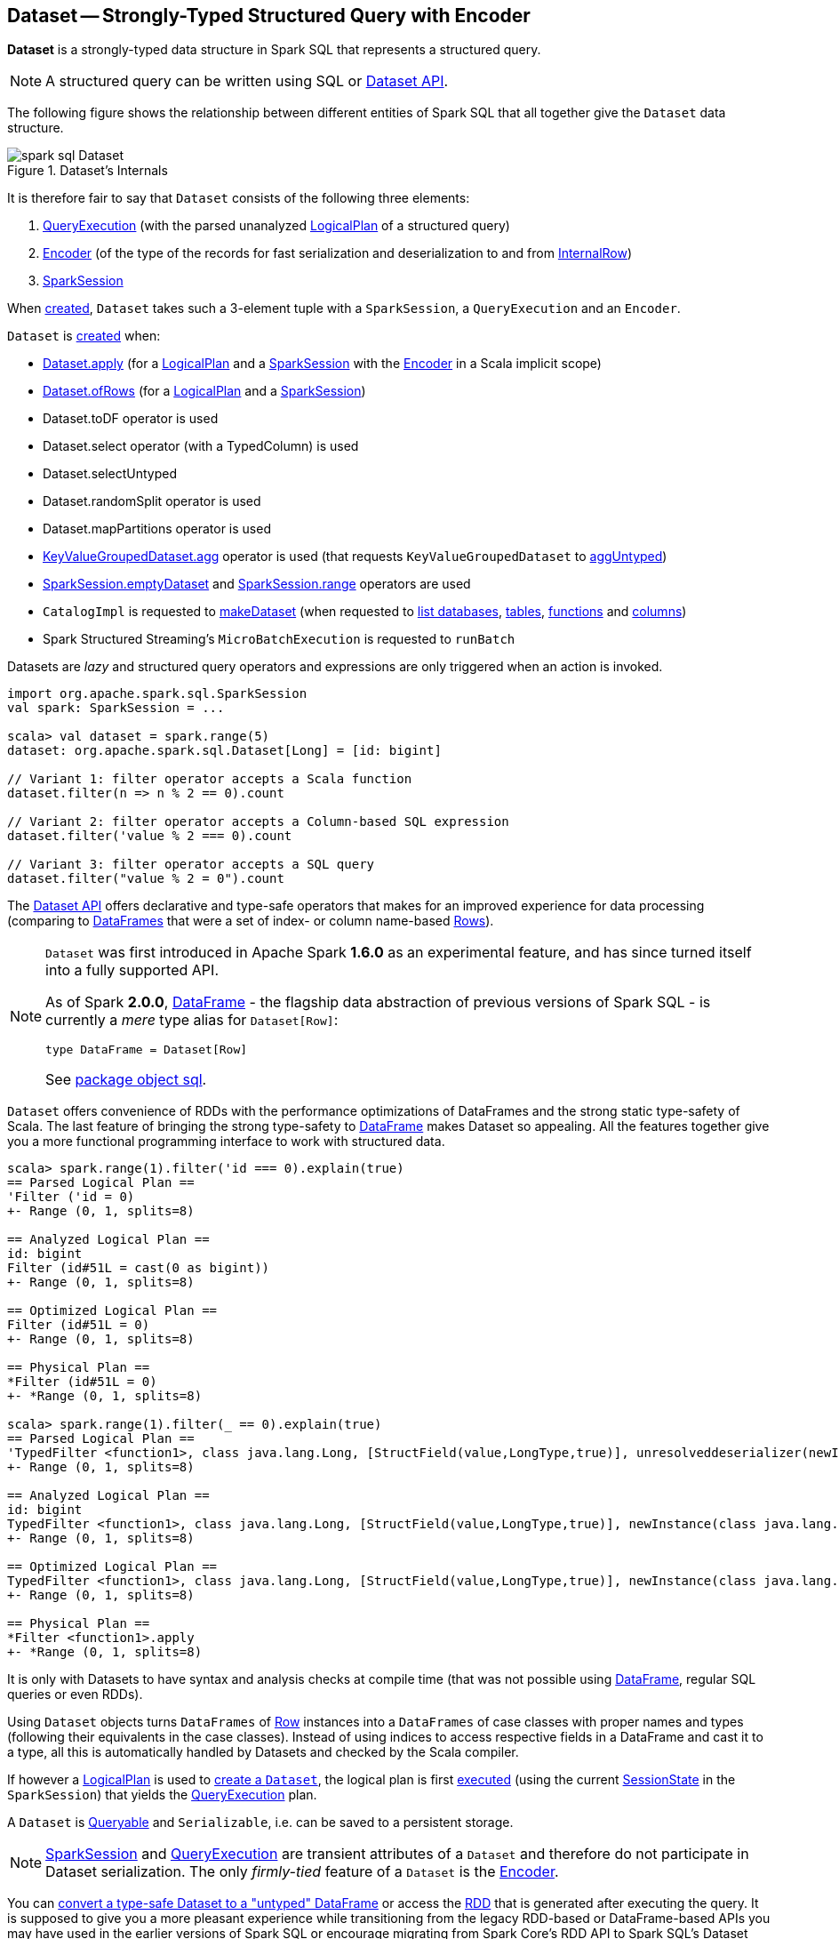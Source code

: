 == [[Dataset]] Dataset -- Strongly-Typed Structured Query with Encoder

*Dataset* is a strongly-typed data structure in Spark SQL that represents a structured query.

NOTE: A structured query can be written using SQL or <<spark-sql-dataset-operators.adoc#, Dataset API>>.

The following figure shows the relationship between different entities of Spark SQL that all together give the `Dataset` data structure.

.Dataset's Internals
image::images/spark-sql-Dataset.png[align="center"]

It is therefore fair to say that `Dataset` consists of the following three elements:

. <<spark-sql-QueryExecution.adoc#, QueryExecution>> (with the parsed unanalyzed <<spark-sql-LogicalPlan.adoc#, LogicalPlan>> of a structured query)

. <<spark-sql-Encoder.adoc#, Encoder>> (of the type of the records for fast serialization and deserialization to and from <<spark-sql-InternalRow.adoc#, InternalRow>>)

. <<spark-sql-SparkSession.adoc#, SparkSession>>

When <<creating-instance, created>>, `Dataset` takes such a 3-element tuple with a `SparkSession`, a `QueryExecution` and an `Encoder`.

`Dataset` is <<creating-instance, created>> when:

* <<apply, Dataset.apply>> (for a <<spark-sql-LogicalPlan.adoc#, LogicalPlan>> and a <<spark-sql-SparkSession.adoc#, SparkSession>> with the <<spark-sql-Encoder.adoc#, Encoder>> in a Scala implicit scope)

* <<ofRows, Dataset.ofRows>> (for a <<spark-sql-LogicalPlan.adoc#, LogicalPlan>> and a <<spark-sql-SparkSession.adoc#, SparkSession>>)

* Dataset.toDF operator is used

* Dataset.select operator (with a TypedColumn) is used

* Dataset.selectUntyped

* Dataset.randomSplit operator is used

* Dataset.mapPartitions operator is used

* <<spark-sql-KeyValueGroupedDataset.adoc#agg, KeyValueGroupedDataset.agg>> operator is used (that requests `KeyValueGroupedDataset` to <<spark-sql-KeyValueGroupedDataset.adoc#aggUntyped, aggUntyped>>)

* <<spark-sql-SparkSession.adoc#emptyDataset, SparkSession.emptyDataset>> and <<spark-sql-SparkSession.adoc#range, SparkSession.range>> operators are used

* `CatalogImpl` is requested to
<<spark-sql-CatalogImpl.adoc#makeDataset, makeDataset>> (when requested to <<spark-sql-CatalogImpl.adoc#listDatabases, list databases>>, <<spark-sql-CatalogImpl.adoc#listTables, tables>>, <<spark-sql-CatalogImpl.adoc#listFunctions, functions>> and <<spark-sql-CatalogImpl.adoc#listColumns, columns>>)

* Spark Structured Streaming's `MicroBatchExecution` is requested to `runBatch`

Datasets are _lazy_ and structured query operators and expressions are only triggered when an action is invoked.

[source, scala]
----
import org.apache.spark.sql.SparkSession
val spark: SparkSession = ...

scala> val dataset = spark.range(5)
dataset: org.apache.spark.sql.Dataset[Long] = [id: bigint]

// Variant 1: filter operator accepts a Scala function
dataset.filter(n => n % 2 == 0).count

// Variant 2: filter operator accepts a Column-based SQL expression
dataset.filter('value % 2 === 0).count

// Variant 3: filter operator accepts a SQL query
dataset.filter("value % 2 = 0").count
----

The <<spark-sql-dataset-operators.adoc#, Dataset API>> offers declarative and type-safe operators that makes for an improved experience for data processing (comparing to link:spark-sql-DataFrame.adoc[DataFrames] that were a set of index- or column name-based link:spark-sql-Row.adoc[Rows]).

[NOTE]
====
`Dataset` was first introduced in Apache Spark *1.6.0* as an experimental feature, and has since turned itself into a fully supported API.

As of Spark *2.0.0*, link:spark-sql-DataFrame.adoc[DataFrame] - the flagship data abstraction of previous versions of Spark SQL - is currently a _mere_ type alias for `Dataset[Row]`:

[source, scala]
----
type DataFrame = Dataset[Row]
----

See https://github.com/apache/spark/blob/master/sql/core/src/main/scala/org/apache/spark/sql/package.scala#L45[package object sql].
====

`Dataset` offers convenience of RDDs with the performance optimizations of DataFrames and the strong static type-safety of Scala. The last feature of bringing the strong type-safety to link:spark-sql-DataFrame.adoc[DataFrame] makes Dataset so appealing. All the features together give you a more functional programming interface to work with structured data.

[source, scala]
----
scala> spark.range(1).filter('id === 0).explain(true)
== Parsed Logical Plan ==
'Filter ('id = 0)
+- Range (0, 1, splits=8)

== Analyzed Logical Plan ==
id: bigint
Filter (id#51L = cast(0 as bigint))
+- Range (0, 1, splits=8)

== Optimized Logical Plan ==
Filter (id#51L = 0)
+- Range (0, 1, splits=8)

== Physical Plan ==
*Filter (id#51L = 0)
+- *Range (0, 1, splits=8)

scala> spark.range(1).filter(_ == 0).explain(true)
== Parsed Logical Plan ==
'TypedFilter <function1>, class java.lang.Long, [StructField(value,LongType,true)], unresolveddeserializer(newInstance(class java.lang.Long))
+- Range (0, 1, splits=8)

== Analyzed Logical Plan ==
id: bigint
TypedFilter <function1>, class java.lang.Long, [StructField(value,LongType,true)], newInstance(class java.lang.Long)
+- Range (0, 1, splits=8)

== Optimized Logical Plan ==
TypedFilter <function1>, class java.lang.Long, [StructField(value,LongType,true)], newInstance(class java.lang.Long)
+- Range (0, 1, splits=8)

== Physical Plan ==
*Filter <function1>.apply
+- *Range (0, 1, splits=8)
----

It is only with Datasets to have syntax and analysis checks at compile time (that was not possible using link:spark-sql-DataFrame.adoc[DataFrame], regular SQL queries or even RDDs).

Using `Dataset` objects turns `DataFrames` of link:spark-sql-Row.adoc[Row] instances into a `DataFrames` of case classes with proper names and types (following their equivalents in the case classes). Instead of using indices to access respective fields in a DataFrame and cast it to a type, all this is automatically handled by Datasets and checked by the Scala compiler.

If however a link:spark-sql-LogicalPlan.adoc[LogicalPlan] is used to <<creating-instance, create a `Dataset`>>, the logical plan is first link:spark-sql-SessionState.adoc#executePlan[executed] (using the current link:spark-sql-SessionState.adoc#executePlan[SessionState] in the `SparkSession`) that yields the link:spark-sql-QueryExecution.adoc[QueryExecution] plan.

A `Dataset` is <<Queryable, Queryable>> and `Serializable`, i.e. can be saved to a persistent storage.

NOTE: link:spark-sql-SparkSession.adoc[SparkSession] and link:spark-sql-QueryExecution.adoc[QueryExecution] are transient attributes of a `Dataset` and therefore do not participate in Dataset serialization. The only _firmly-tied_ feature of a `Dataset` is the link:spark-sql-Encoder.adoc[Encoder].

You can <<implicits, convert a type-safe Dataset to a "untyped" DataFrame>> or access the link:spark-sql-dataset-operators.adoc#rdd[RDD] that is generated after executing the query. It is supposed to give you a more pleasant experience while transitioning from the legacy RDD-based or DataFrame-based APIs you may have used in the earlier versions of Spark SQL or encourage migrating from Spark Core's RDD API to Spark SQL's Dataset API.

The default storage level for `Datasets` is link:spark-rdd-caching.adoc[MEMORY_AND_DISK] because recomputing the in-memory columnar representation of the underlying table is expensive. You can however link:spark-sql-caching.adoc#persist[persist a `Dataset`].

NOTE: Spark 2.0 has introduced a new query model called link:spark-structured-streaming.adoc[Structured Streaming] for continuous incremental execution of structured queries. That made possible to consider Datasets a static and bounded as well as streaming and unbounded data sets with a single unified API for different execution models.

A `Dataset` is link:spark-sql-dataset-operators.adoc#isLocal[local] if it was created from local collections using link:spark-sql-SparkSession.adoc#emptyDataset[SparkSession.emptyDataset] or link:spark-sql-SparkSession.adoc#createDataset[SparkSession.createDataset] methods and their derivatives like <<toDF,toDF>>. If so, the queries on the Dataset can be optimized and run locally, i.e. without using Spark executors.

NOTE: `Dataset` makes sure that the underlying `QueryExecution` is link:spark-sql-QueryExecution.adoc#analyzed[analyzed] and link:spark-sql-Analyzer-CheckAnalysis.adoc#checkAnalysis[checked].

[[properties]]
[[attributes]]
.Dataset's Properties
[cols="1,2",options="header",width="100%",separator="!"]
!===
! Name
! Description

! [[boundEnc]] `boundEnc`
! link:spark-sql-ExpressionEncoder.adoc[ExpressionEncoder]

Used when...FIXME

! [[deserializer]] `deserializer`
a! Deserializer link:spark-sql-Expression.adoc[expression] to convert internal rows to objects of type `T`

Created lazily by requesting the <<exprEnc, ExpressionEncoder>> to link:spark-sql-ExpressionEncoder.adoc#resolveAndBind[resolveAndBind]

Used when:

* `Dataset` is <<apply, created>> (for a logical plan in a given `SparkSession`)

* link:spark-sql-dataset-operators.adoc#spark-sql-dataset-operators.adoc[Dataset.toLocalIterator] operator is used (to create a Java `Iterator` of objects of type `T`)

* `Dataset` is requested to <<collectFromPlan, collect all rows from a spark plan>>

! [[exprEnc]] `exprEnc`
! Implicit link:spark-sql-ExpressionEncoder.adoc[ExpressionEncoder]

Used when...FIXME

! [[logicalPlan]] `logicalPlan`
! link:spark-sql-LogicalPlan.adoc[Logical plan]

! [[rdd]] `rdd`
a! (lazily-created) link:spark-rdd.adoc[RDD] of JVM objects of type `T` (as converted from rows in `Dataset` in the link:spark-sql-InternalRow.adoc[internal binary row format]).

[source, scala]
----
rdd: RDD[T]
----

NOTE: `rdd` gives `RDD` with the extra execution step to convert rows from their internal binary row format to JVM objects that will impact the JVM memory as the objects are inside JVM (while were outside before). You should not use `rdd` directly.

Internally, `rdd` first link:spark-sql-CatalystSerde.adoc#deserialize[creates a new logical plan that deserializes] the Dataset's <<logicalPlan, logical plan>>.

[source, scala]
----
val dataset = spark.range(5).withColumn("group", 'id % 2)
scala> dataset.rdd.toDebugString
res1: String =
(8) MapPartitionsRDD[8] at rdd at <console>:26 [] // <-- extra deserialization step
 |  MapPartitionsRDD[7] at rdd at <console>:26 []
 |  MapPartitionsRDD[6] at rdd at <console>:26 []
 |  MapPartitionsRDD[5] at rdd at <console>:26 []
 |  ParallelCollectionRDD[4] at rdd at <console>:26 []

// Compare with a more memory-optimized alternative
// Avoids copies and has no schema
scala> dataset.queryExecution.toRdd.toDebugString
res2: String =
(8) MapPartitionsRDD[11] at toRdd at <console>:26 []
 |  MapPartitionsRDD[10] at toRdd at <console>:26 []
 |  ParallelCollectionRDD[9] at toRdd at <console>:26 []
----

`rdd` then requests `SessionState` to link:spark-sql-SessionState.adoc#executePlan[execute the logical plan] to get the corresponding link:spark-sql-QueryExecution.adoc#toRdd[RDD of binary rows].

NOTE: `rdd` uses <<sparkSession, SparkSession>> to link:spark-sql-SparkSession.adoc#sessionState[access `SessionState`].

`rdd` then requests the Dataset's <<exprEnc, ExpressionEncoder>> for the link:spark-sql-Expression.adoc#dataType[data type] of the rows (using link:spark-sql-ExpressionEncoder.adoc#deserializer[deserializer] expression) and link:spark-rdd-transformations.adoc#mapPartitions[maps over them (per partition)] to create records of the expected type `T`.

NOTE: `rdd` is at the "boundary" between the internal binary row format and the JVM type of the dataset. Avoid the extra deserialization step to lower JVM memory requirements of your Spark application.

! [[sqlContext]] `sqlContext`
! Lazily-created link:spark-sql-SQLContext.adoc[SQLContext]

Used when...FIXME
!===

=== [[inputFiles]] Getting Input Files of Relations (in Structured Query) -- `inputFiles` Method

[source, scala]
----
inputFiles: Array[String]
----

`inputFiles` requests <<queryExecution, QueryExecution>> for link:spark-sql-QueryExecution.adoc#optimizedPlan[optimized logical plan] and collects the following logical operators:

* link:spark-sql-LogicalPlan-LogicalRelation.adoc[LogicalRelation] with link:spark-sql-FileRelation.adoc[FileRelation] (as the link:spark-sql-LogicalPlan-LogicalRelation.adoc#relation[BaseRelation])

* link:spark-sql-FileRelation.adoc[FileRelation]

* link:spark-sql-LogicalPlan-HiveTableRelation.adoc[HiveTableRelation]

`inputFiles` then requests the logical operators for their underlying files:

* link:spark-sql-FileRelation.adoc#inputFiles[inputFiles] of the `FileRelations`

* link:spark-sql-CatalogStorageFormat.adoc#locationUri[locationUri] of the `HiveTableRelation`

=== [[resolve]] `resolve` Internal Method

[source, scala]
----
resolve(colName: String): NamedExpression
----

CAUTION: FIXME

=== [[creating-instance]] Creating Dataset Instance

`Dataset` takes the following when created:

* [[sparkSession]] link:spark-sql-SparkSession.adoc[SparkSession]
* [[queryExecution]] link:spark-sql-QueryExecution.adoc[QueryExecution]
* [[encoder]] link:spark-sql-Encoder.adoc[Encoder] for the type `T` of the records

NOTE: You can also create a `Dataset` using link:spark-sql-LogicalPlan.adoc[LogicalPlan] that is immediately link:spark-sql-SessionState.adoc#executePlan[executed using `SessionState`].

Internally, `Dataset` requests <<queryExecution, QueryExecution>> to link:spark-sql-QueryExecution.adoc#assertAnalyzed[analyze itself].

`Dataset` initializes the <<internal-registries, internal registries and counters>>.

=== [[isLocal]] Is Dataset Local? -- `isLocal` Method

[source, scala]
----
isLocal: Boolean
----

`isLocal` flag is enabled (i.e. `true`) when operators like `collect` or `take` could be run locally, i.e. without using executors.

Internally, `isLocal` checks whether the logical query plan of a `Dataset` is link:spark-sql-LogicalPlan-LocalRelation.adoc[LocalRelation].

=== [[isStreaming]] Is Dataset Streaming? -- `isStreaming` method

[source, scala]
----
isStreaming: Boolean
----

`isStreaming` is enabled (i.e. `true`) when the logical plan link:spark-sql-LogicalPlan.adoc#isStreaming[is streaming].

Internally, `isStreaming` takes the Dataset's link:spark-sql-LogicalPlan.adoc[logical plan] and gives link:spark-sql-LogicalPlan.adoc#isStreaming[whether the plan is streaming or not].

=== [[implicits]][[toDS]][[toDF]] Implicit Type Conversions to Datasets -- `toDS` and `toDF` methods

`DatasetHolder` case class offers three methods that do the conversions from `Seq[T]` or `RDD[T]` types to a `Dataset[T]`:

* `toDS(): Dataset[T]`
* `toDF(): DataFrame`
* `toDF(colNames: String*): DataFrame`

NOTE: `DataFrame` is a _mere_ type alias for `Dataset[Row]` since Spark *2.0.0*.

`DatasetHolder` is used by `SQLImplicits` that is available to use after link:spark-sql-SparkSession.adoc#implicits[importing `implicits` object of `SparkSession`].

[source, scala]
----
val spark: SparkSession = ...
import spark.implicits._

scala> val ds = Seq("I am a shiny Dataset!").toDS
ds: org.apache.spark.sql.Dataset[String] = [value: string]

scala> val df = Seq("I am an old grumpy DataFrame!").toDF
df: org.apache.spark.sql.DataFrame = [value: string]

scala> val df = Seq("I am an old grumpy DataFrame!").toDF("text")
df: org.apache.spark.sql.DataFrame = [text: string]

scala> val ds = sc.parallelize(Seq("hello")).toDS
ds: org.apache.spark.sql.Dataset[String] = [value: string]
----

[NOTE]
====
This import of `implicits` object's values is automatically executed in link:spark-shell.adoc[Spark Shell] and so you don't need to do anything but use the conversions.

```
scala> spark.version
res11: String = 2.0.0

scala> :imports
 1) import spark.implicits._  (59 terms, 38 are implicit)
 2) import spark.sql          (1 terms)
```
====

[source, scala]
----
val spark: SparkSession = ...
import spark.implicits._

case class Token(name: String, productId: Int, score: Double)
val data = Seq(
  Token("aaa", 100, 0.12),
  Token("aaa", 200, 0.29),
  Token("bbb", 200, 0.53),
  Token("bbb", 300, 0.42))

// Transform data to a Dataset[Token]
// It doesn't work with type annotation
// https://issues.apache.org/jira/browse/SPARK-13456
val ds = data.toDS

// ds: org.apache.spark.sql.Dataset[Token] = [name: string, productId: int ... 1 more field]

// Transform data into a DataFrame with no explicit schema
val df = data.toDF

// Transform DataFrame into a Dataset
val ds = df.as[Token]

scala> ds.show
+----+---------+-----+
|name|productId|score|
+----+---------+-----+
| aaa|      100| 0.12|
| aaa|      200| 0.29|
| bbb|      200| 0.53|
| bbb|      300| 0.42|
+----+---------+-----+

scala> ds.printSchema
root
 |-- name: string (nullable = true)
 |-- productId: integer (nullable = false)
 |-- score: double (nullable = false)

// In DataFrames we work with Row instances
scala> df.map(_.getClass.getName).show(false)
+--------------------------------------------------------------+
|value                                                         |
+--------------------------------------------------------------+
|org.apache.spark.sql.catalyst.expressions.GenericRowWithSchema|
|org.apache.spark.sql.catalyst.expressions.GenericRowWithSchema|
|org.apache.spark.sql.catalyst.expressions.GenericRowWithSchema|
|org.apache.spark.sql.catalyst.expressions.GenericRowWithSchema|
+--------------------------------------------------------------+

// In Datasets we work with case class instances
scala> ds.map(_.getClass.getName).show(false)
+---------------------------+
|value                      |
+---------------------------+
|$line40.$read$$iw$$iw$Token|
|$line40.$read$$iw$$iw$Token|
|$line40.$read$$iw$$iw$Token|
|$line40.$read$$iw$$iw$Token|
+---------------------------+
----

==== [[toDS-internals]] Internals of toDS

Internally, the Scala compiler makes `toDS` implicitly available to any `Seq[T]` (using `SQLImplicits.localSeqToDatasetHolder` implicit method).

NOTE: This and other implicit methods are in scope whenever you do `import spark.implicits._`.

The input `Seq[T]` is converted into `Dataset[T]` by means of link:spark-sql-SQLContext.adoc#createDataset[SQLContext.createDataset] that in turn passes all calls on to link:spark-sql-SparkSession.adoc#createDataset[SparkSession.createDataset]. Once created, the `Dataset[T]` is wrapped in `DatasetHolder[T]` with `toDS` that just returns the input `ds`.

=== [[Queryable]] Queryable

CAUTION: FIXME

=== [[withNewRDDExecutionId]] `withNewRDDExecutionId` Internal Method

[source, scala]
----
withNewRDDExecutionId[U](body: => U): U
----

`withNewRDDExecutionId` executes the input `body` action under link:spark-sql-SQLExecution.adoc#withNewExecutionId[new execution id].

CAUTION: FIXME What's the difference between `withNewRDDExecutionId` and <<withNewExecutionId, withNewExecutionId>>?

NOTE: `withNewRDDExecutionId` is used when `Dataset` executes link:spark-sql-dataset-operators.adoc#foreach[foreach] and link:spark-sql-dataset-operators.adoc#foreachPartition[foreachPartition] actions.

=== [[ofRows]] Creating DataFrame -- `ofRows` Internal Factory Method

[source, scala]
----
ofRows(sparkSession: SparkSession, logicalPlan: LogicalPlan): DataFrame
----

NOTE: `ofRows` is part of `Dataset` Scala object that is marked as a `private[sql]` and so can only be accessed from code in `org.apache.spark.sql` package.

`ofRows` returns link:spark-sql-DataFrame.adoc[DataFrame] (which is the type alias for `Dataset[Row]`). `ofRows` uses link:spark-sql-RowEncoder.adoc[RowEncoder] to convert the schema (based on the input `logicalPlan` logical plan).

Internally, `ofRows` link:spark-sql-SessionState.adoc#executePlan[prepares the input `logicalPlan` for execution] and creates a `Dataset[Row]` with the current link:spark-sql-SparkSession.adoc[SparkSession], the link:spark-sql-QueryExecution.adoc[QueryExecution] and link:spark-sql-RowEncoder.adoc[RowEncoder].

[NOTE]
====
`ofRows` is used when:

* `DataFrameReader` is requested to <<spark-sql-DataFrameReader.adoc#load, load data from a data source>>

* `Dataset` is requested to execute <<checkpoint, checkpoint>>, `mapPartitionsInR`, <<withPlan, untyped transformations>> and <<withSetOperator, set-based typed transformations>>

* `RelationalGroupedDataset` is requested to <<spark-sql-RelationalGroupedDataset.adoc#toDF, create a DataFrame from aggregate expressions>>, `flatMapGroupsInR` and `flatMapGroupsInPandas`

* `SparkSession` is requested to <<spark-sql-SparkSession.adoc#baseRelationToDataFrame, create a DataFrame from a BaseRelation>>, <<spark-sql-SparkSession.adoc#createDataFrame, createDataFrame>>, <<spark-sql-SparkSession.adoc#internalCreateDataFrame, internalCreateDataFrame>>, <<spark-sql-SparkSession.adoc#sql, sql>> and <<spark-sql-SparkSession.adoc#table, table>>

* `CacheTableCommand`, `CreateTempViewUsing`, <<spark-sql-LogicalPlan-InsertIntoDataSourceCommand.adoc#run, InsertIntoDataSourceCommand>> and `SaveIntoDataSourceCommand` logical commands are executed (`run`)

* `DataSource` is requested to <<spark-sql-DataSource.adoc#writeAndRead, writeAndRead>> (for a <<spark-sql-CreatableRelationProvider.adoc#, CreatableRelationProvider>>)

* `FrequentItems` is requested to `singlePassFreqItems`

* `StatFunctions` is requested to `crossTabulate` and `summary`

* Spark Structured Streaming's `DataStreamReader` is requested to `load`

* Spark Structured Streaming's `DataStreamWriter` is requested to `start`

* Spark Structured Streaming's `FileStreamSource` is requested to `getBatch`

* Spark Structured Streaming's `MemoryStream` is requested to `toDF`
====

=== [[withNewExecutionId]] Tracking Multi-Job Structured Query Execution (PySpark) -- `withNewExecutionId` Internal Method

[source, scala]
----
withNewExecutionId[U](body: => U): U
----

`withNewExecutionId` executes the input `body` action under link:spark-sql-SQLExecution.adoc#withNewExecutionId[new execution id].

NOTE: `withNewExecutionId` sets a unique execution id so that all Spark jobs belong to the `Dataset` action execution.

[NOTE]
====
`withNewExecutionId` is used exclusively when `Dataset` is executing Python-based actions (i.e. `collectToPython`, `collectAsArrowToPython` and `toPythonIterator`) that are not of much interest in this gitbook.

Feel free to contact me at jacek@japila.pl if you think I should re-consider my decision.
====

=== [[withAction]] Tracking Multi-Job Action Execution Under New Execution Id -- `withAction` Internal Method

[source, scala]
----
withAction[U](name: String, qe: QueryExecution)(action: SparkPlan => U)
----

`withAction` requests `QueryExecution` for the link:spark-sql-QueryExecution.adoc#executedPlan[optimized physical query plan] and link:spark-sql-SparkPlan.adoc[resets the metrics] of every physical operator (in the physical plan).

`withAction` requests `SQLExecution` for link:spark-sql-SQLExecution.adoc#withNewExecutionId[executing] the input `action` with the executable physical plan (tracked under a new execution id).

In the end, `withAction` notifies `ExecutionListenerManager` that the `name` action has finished link:spark-sql-ExecutionListenerManager.adoc#onSuccess[successfully] or link:spark-sql-ExecutionListenerManager.adoc#onFailure[with an exception].

NOTE: `withAction` uses <<sparkSession, SparkSession>> to access link:spark-sql-SparkSession.adoc#listenerManager[ExecutionListenerManager].

[NOTE]
====
`withAction` is used when `Dataset` is requested for the following:

* <<logicalPlan, Computing the logical plan>> (and executing a link:spark-sql-LogicalPlan-Command.adoc[logical command] or their `Union`)

* link:spark-sql-dataset-operators.adoc#collect[collect], link:spark-sql-dataset-operators.adoc#collectAsList[collectAsList], link:spark-sql-dataset-operators.adoc#count[count], link:spark-sql-dataset-operators.adoc[head] and link:spark-sql-dataset-operators.adoc#toLocalIterator[toLocalIterator] Dataset operators
====

=== [[apply]] Creating Dataset Instance (For LogicalPlan and SparkSession) -- `apply` Internal Factory Method

[source, scala]
----
apply[T: Encoder](sparkSession: SparkSession, logicalPlan: LogicalPlan): Dataset[T]
----

NOTE: `apply` is part of `Dataset` Scala object that is marked as a `private[sql]` and so can only be accessed from code in `org.apache.spark.sql` package.

`apply`...FIXME

[NOTE]
====
`apply` is used when:

* `Dataset` is requested to execute <<withTypedPlan, typed transformations>> and <<withSetOperator, set-based typed transformations>>

* Spark Structured Streaming's `MemoryStream` is requested to `toDS`
====

=== [[collectFromPlan]] Collecting All Rows From Spark Plan -- `collectFromPlan` Internal Method

[source, scala]
----
collectFromPlan(plan: SparkPlan): Array[T]
----

`collectFromPlan`...FIXME

NOTE: `collectFromPlan` is used for link:spark-sql-dataset-operators.adoc#head[Dataset.head], link:spark-sql-dataset-operators.adoc#collect[Dataset.collect] and link:spark-sql-dataset-operators.adoc#collectAsList[Dataset.collectAsList] operators.

=== [[selectUntyped]] `selectUntyped` Internal Method

[source, scala]
----
selectUntyped(columns: TypedColumn[_, _]*): Dataset[_]
----

`selectUntyped`...FIXME

NOTE: `selectUntyped` is used exclusively when link:spark-sql-dataset-operators.adoc#select[Dataset.select] typed operator is used.

=== [[withTypedPlan]] Helper Method for Typed Transformations -- `withTypedPlan` Internal Method

[source, scala]
----
withTypedPlan[U: Encoder](logicalPlan: LogicalPlan): Dataset[U]
----

`withTypedPlan`...FIXME

NOTE: `withTypedPlan` is annotated with Scala's https://www.scala-lang.org/api/current/scala/inline.html[@inline] annotation that requests the Scala compiler to try especially hard to inline it.

NOTE: `withTypedPlan` is used in the `Dataset` <<spark-sql-Dataset-typed-transformations.adoc#, typed transformations>>, i.e. <<spark-sql-Dataset-typed-transformations.adoc#withWatermark, withWatermark>>, <<spark-sql-Dataset-typed-transformations.adoc#joinWith, joinWith>>, <<spark-sql-Dataset-typed-transformations.adoc#hint, hint>>, <<spark-sql-Dataset-typed-transformations.adoc#as, as>>, <<spark-sql-Dataset-typed-transformations.adoc#filter, filter>>, <<spark-sql-Dataset-typed-transformations.adoc#limit, limit>>, <<spark-sql-Dataset-typed-transformations.adoc#sample, sample>>, <<spark-sql-Dataset-typed-transformations.adoc#dropDuplicates, dropDuplicates>>, <<spark-sql-Dataset-typed-transformations.adoc#filter, filter>>, <<spark-sql-Dataset-typed-transformations.adoc#map, map>>, <<spark-sql-Dataset-typed-transformations.adoc#repartition, repartition>>, <<spark-sql-Dataset-typed-transformations.adoc#repartitionByRange, repartitionByRange>>, <<spark-sql-Dataset-typed-transformations.adoc#coalesce, coalesce>> and <<spark-sql-Dataset-typed-transformations.adoc#sort, sort>> with <<spark-sql-Dataset-typed-transformations.adoc#sortWithinPartitions, sortWithinPartitions>> (through the <<sortInternal, sortInternal>> internal method).

=== [[withSetOperator]] Helper Method for Set-Based Typed Transformations -- `withSetOperator` Internal Method

[source, scala]
----
withSetOperator[U: Encoder](logicalPlan: LogicalPlan): Dataset[U]
----

`withSetOperator`...FIXME

NOTE: `withSetOperator` is annotated with Scala's https://www.scala-lang.org/api/current/scala/inline.html[@inline] annotation that requests the Scala compiler to try especially hard to inline it.

NOTE: `withSetOperator` is used in the `Dataset` <<spark-sql-Dataset-typed-transformations.adoc#, typed transformations>>, i.e. <<spark-sql-Dataset-typed-transformations.adoc#union, union>>, <<spark-sql-Dataset-typed-transformations.adoc#unionByName, unionByName>>, <<spark-sql-Dataset-typed-transformations.adoc#intersect, intersect>> and <<spark-sql-Dataset-typed-transformations.adoc#except, except>>.

=== [[sortInternal]] `sortInternal` Internal Method

[source, scala]
----
sortInternal(global: Boolean, sortExprs: Seq[Column]): Dataset[T]
----

`sortInternal`...FIXME

NOTE: `sortInternal` is used for the `Dataset` typed transformations: <<spark-sql-Dataset-typed-transformations.adoc#sort, sort>> and <<spark-sql-Dataset-typed-transformations.adoc#sortWithinPartitions, sortWithinPartitions>>.

=== [[checkpoint]] `checkpoint` Internal Method

[source, scala]
----
checkpoint(eager: Boolean, reliableCheckpoint: Boolean): Dataset[T]
----

`checkpoint`...FIXME

NOTE: `checkpoint` is used for the `Dataset` untyped transformations: <<spark-sql-Dataset-untyped-transformations.adoc#checkpoint, checkpoint>> and <<spark-sql-Dataset-untyped-transformations.adoc#localCheckpoint, localCheckpoint>>.

=== [[withPlan]] Helper Method for Untyped Transformations -- `withPlan` Internal Method

[source, scala]
----
withPlan(logicalPlan: LogicalPlan): DataFrame
----

`withPlan`...FIXME

NOTE: `withPlan` is annotated with Scala's https://www.scala-lang.org/api/current/scala/inline.html[@inline] annotation that requests the Scala compiler to try especially hard to inline it.

NOTE: `withPlan` is used in the `Dataset` <<spark-sql-Dataset-untyped-transformations.adoc#, untyped transformations>>, i.e. FIXME.

=== [[i-want-more]] Further Reading and Watching

* (video) https://youtu.be/i7l3JQRx7Qw[Structuring Spark: DataFrames, Datasets, and Streaming]

